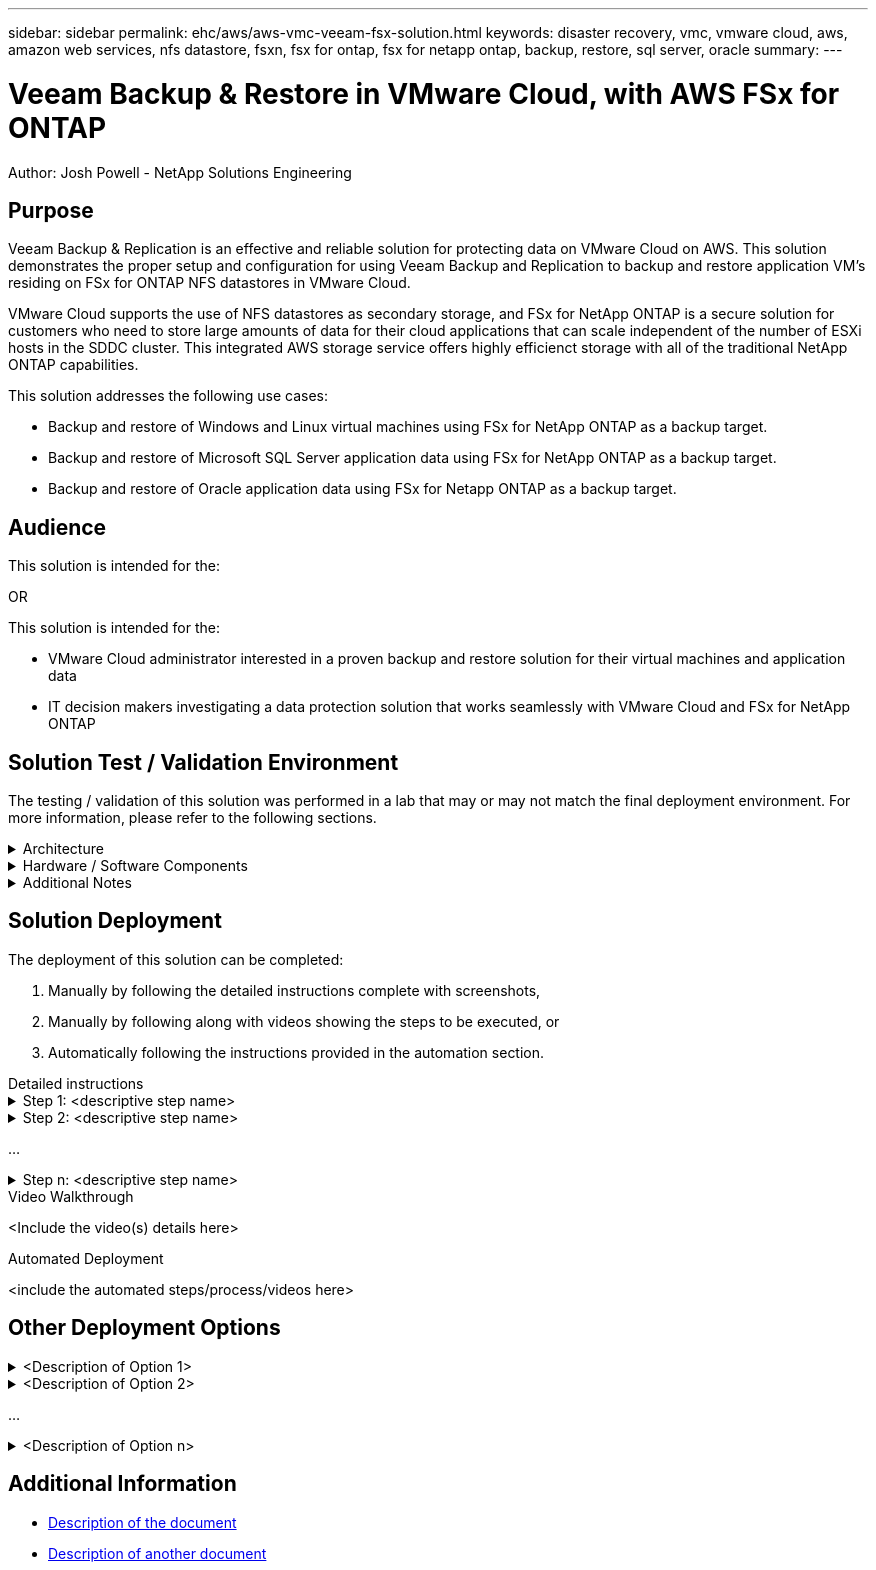 ---
sidebar: sidebar
permalink: ehc/aws/aws-vmc-veeam-fsx-solution.html
keywords: disaster recovery, vmc, vmware cloud, aws, amazon web services, nfs datastore, fsxn, fsx for ontap, fsx for netapp ontap, backup, restore, sql server, oracle
summary:
---

= Veeam Backup & Restore in VMware Cloud, with AWS FSx for ONTAP
:hardbreaks:
:nofooter:
:icons: font
:linkattrs:
// For the imagesdir setting, make sure the path to the media folder is correct.  The default path assumes
// the source is located in the root of the repository.  Select the appropriate setting based on the level
// of the folder containing the source
:imagesdir: ./media/
// :imagesdir: ./../media/
// :imagesdir: ./../../media/


[.lead]
Author: Josh Powell - NetApp Solutions Engineering

== Purpose
// Describe WHAT problem this solution addresses.  What are the use cases(s) and how does it solve a problem?
// Use a bulleted list and keep it brief!

Veeam Backup & Replication is an effective and reliable solution for protecting data on VMware Cloud on AWS. This solution demonstrates the proper setup and configuration for using Veeam Backup and Replication to backup and restore application VM’s residing on FSx for ONTAP NFS datastores in VMware Cloud.

VMware Cloud supports the use of NFS datastores as secondary storage, and FSx for NetApp ONTAP is a secure solution for customers who need to store large amounts of data for their cloud applications that can scale independent of the number of ESXi hosts in the SDDC cluster. This integrated AWS storage service offers highly efficienct storage with all of the traditional NetApp ONTAP capabilities. 


This solution addresses the following use cases:

* Backup and restore of Windows and Linux virtual machines using FSx for NetApp ONTAP as a backup target.
* Backup and restore of Microsoft SQL Server application data using FSx for NetApp ONTAP as a backup target.
* Backup and restore of Oracle application data using FSx for Netapp ONTAP as a backup target.


== Audience
// Who is this solution directed at?  DevOps engineer, IT specialist, DB administrator, etc.
// If there are multiple audiences, use a list to identity them.

This solution is intended for the:

OR

This solution is intended for the:

* VMware Cloud administrator interested in a proven backup and restore solution for their virtual machines and application data
* IT decision makers investigating a data protection solution that works seamlessly with VMware Cloud and FSx for NetApp ONTAP

== Solution Test / Validation Environment
// Identify the environment in which the solution was tested / validated.

// Things to consider including here are:
// * Architecture diagram
// * Software / hardware and version / release levels or model numbers
// * Specific configuration that might be unique to a lab / test environment

The testing / validation of this solution was performed in a lab that may or may not match the final deployment environment.  For more information, please refer to the following sections.

.Architecture
[%collapsible]
=====
// Insert an image that shows how the solution is architected.

image::image-name.jpg[Solution Architecture Diagram]
=====

.Hardware / Software Components
[%collapsible]
=====
// Identify the hardware and software components along with the appropriate hardware level or software versions
// Use the 3rd column if there is a related link that can be provided for more information

[%autowidth.stretch]
|===
3+^| *Hardware*
| <hardware name> | <model / version> | More Information

3+^| *Software*
| <software name> | <version> | More Information
|===
=====

.Additional Notes
[%collapsible]
=====
// Identify anything that might differ in a production environment that was different in a lab environment or assumptions that were made

* Note 1
* Note 2
...
* Note n
=====

== Solution Deployment
// Describe the steps required to fully deploy the solution.
// Please use collapsible blocks with descriptive titles to condense the content in the published HTML.
// Include screenshots, demo videos, etc. that make the steps as simple and clear as possible.
// DO NOT overdo it with screenshots - where options are "obvious", a screenshot might not be necessary.

The deployment of this solution can be completed:

. Manually by following the detailed instructions complete with screenshots, 
. Manually by following along with videos showing the steps to be executed, or 
. Automatically following the instructions provided in the automation section.

[role="tabbed-block"]
====
.Detailed instructions
--
.Step 1: <descriptive step name>
[%collapsible]
=====
. Task 1
. Task 2
...
. Task n
=====

.Step 2: <descriptive step name>
[%collapsible]
=====
. Task 1
. Task 2
...
. Task n
=====

...

.Step n: <descriptive step name>
[%collapsible]
=====
. Task 1
. Task 2
...
. Task n
=====
--
.Video Walkthrough
--
<Include the video(s) details here>
--
.Automated Deployment
--
<include the automated steps/process/videos here>
--
====

== Other Deployment Options
// Are there other options for deployment (alternate 3rd party software, another way to address the same problem, etc.)?
// If so, BRIEFLY describe them here and point to documentation for more details on those options.

.<Description of Option 1>
[%collapsible]
=====
<enter the details of the option here>
=====

.<Description of Option 2>
[%collapsible]
=====
<enter the details of the option here>
=====

...

.<Description of Option n>
[%collapsible]
=====
<enter the details of the option here>
=====

== Additional Information
// Include references to other documentation (internal or external), videos, demos, blogs, etc. that support the solution.

* link:somewhere.html[Description of the document]
* link:somewhere-else.html[Description of another document]

